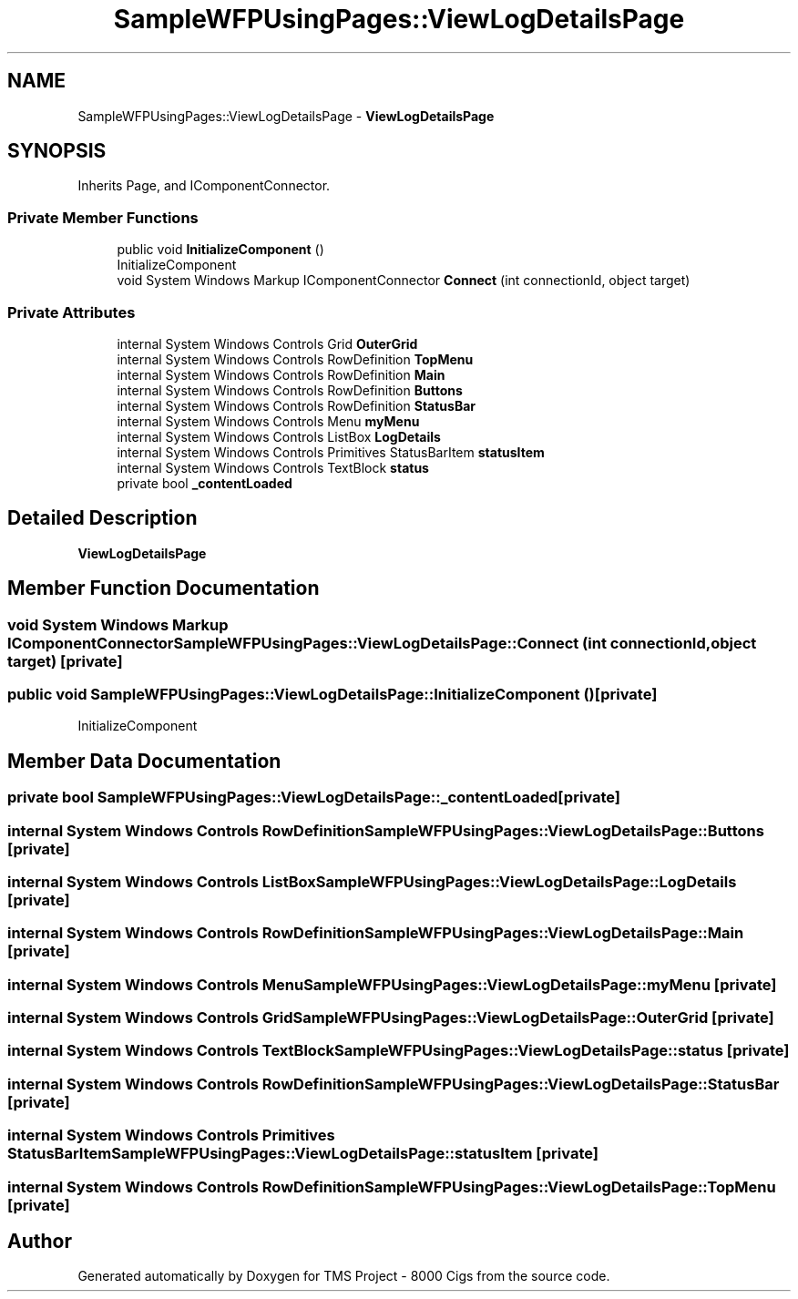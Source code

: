 .TH "SampleWFPUsingPages::ViewLogDetailsPage" 3 "Fri Nov 22 2019" "Version 3.0" "TMS Project - 8000 Cigs" \" -*- nroff -*-
.ad l
.nh
.SH NAME
SampleWFPUsingPages::ViewLogDetailsPage \- \fBViewLogDetailsPage\fP  

.SH SYNOPSIS
.br
.PP
.PP
Inherits Page, and IComponentConnector\&.
.SS "Private Member Functions"

.in +1c
.ti -1c
.RI "public void \fBInitializeComponent\fP ()"
.br
.RI "InitializeComponent "
.ti -1c
.RI "void System Windows Markup IComponentConnector \fBConnect\fP (int connectionId, object target)"
.br
.in -1c
.SS "Private Attributes"

.in +1c
.ti -1c
.RI "internal System Windows Controls Grid \fBOuterGrid\fP"
.br
.ti -1c
.RI "internal System Windows Controls RowDefinition \fBTopMenu\fP"
.br
.ti -1c
.RI "internal System Windows Controls RowDefinition \fBMain\fP"
.br
.ti -1c
.RI "internal System Windows Controls RowDefinition \fBButtons\fP"
.br
.ti -1c
.RI "internal System Windows Controls RowDefinition \fBStatusBar\fP"
.br
.ti -1c
.RI "internal System Windows Controls Menu \fBmyMenu\fP"
.br
.ti -1c
.RI "internal System Windows Controls ListBox \fBLogDetails\fP"
.br
.ti -1c
.RI "internal System Windows Controls Primitives StatusBarItem \fBstatusItem\fP"
.br
.ti -1c
.RI "internal System Windows Controls TextBlock \fBstatus\fP"
.br
.ti -1c
.RI "private bool \fB_contentLoaded\fP"
.br
.in -1c
.SH "Detailed Description"
.PP 
\fBViewLogDetailsPage\fP 


.SH "Member Function Documentation"
.PP 
.SS "void System Windows Markup IComponentConnector SampleWFPUsingPages::ViewLogDetailsPage::Connect (int connectionId, object target)\fC [private]\fP"

.SS "public void SampleWFPUsingPages::ViewLogDetailsPage::InitializeComponent ()\fC [private]\fP"

.PP
InitializeComponent 
.SH "Member Data Documentation"
.PP 
.SS "private bool SampleWFPUsingPages::ViewLogDetailsPage::_contentLoaded\fC [private]\fP"

.SS "internal System Windows Controls RowDefinition SampleWFPUsingPages::ViewLogDetailsPage::Buttons\fC [private]\fP"

.SS "internal System Windows Controls ListBox SampleWFPUsingPages::ViewLogDetailsPage::LogDetails\fC [private]\fP"

.SS "internal System Windows Controls RowDefinition SampleWFPUsingPages::ViewLogDetailsPage::Main\fC [private]\fP"

.SS "internal System Windows Controls Menu SampleWFPUsingPages::ViewLogDetailsPage::myMenu\fC [private]\fP"

.SS "internal System Windows Controls Grid SampleWFPUsingPages::ViewLogDetailsPage::OuterGrid\fC [private]\fP"

.SS "internal System Windows Controls TextBlock SampleWFPUsingPages::ViewLogDetailsPage::status\fC [private]\fP"

.SS "internal System Windows Controls RowDefinition SampleWFPUsingPages::ViewLogDetailsPage::StatusBar\fC [private]\fP"

.SS "internal System Windows Controls Primitives StatusBarItem SampleWFPUsingPages::ViewLogDetailsPage::statusItem\fC [private]\fP"

.SS "internal System Windows Controls RowDefinition SampleWFPUsingPages::ViewLogDetailsPage::TopMenu\fC [private]\fP"


.SH "Author"
.PP 
Generated automatically by Doxygen for TMS Project - 8000 Cigs from the source code\&.
